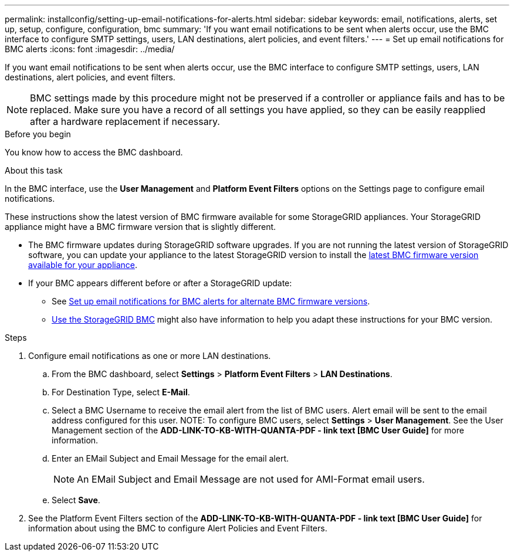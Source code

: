---
permalink: installconfig/setting-up-email-notifications-for-alerts.html
sidebar: sidebar
keywords: email, notifications, alerts, set up, setup, configure, configuration, bmc 
summary: 'If you want email notifications to be sent when alerts occur, use the BMC interface to configure SMTP settings, users, LAN destinations, alert policies, and event filters.'
---
= Set up email notifications for BMC alerts
:icons: font
:imagesdir: ../media/

[.lead]
If you want email notifications to be sent when alerts occur, use the BMC interface to configure SMTP settings, users, LAN destinations, alert policies, and event filters.

NOTE: BMC settings made by this procedure might not be preserved if a controller or appliance fails and has to be replaced. Make sure you have a record of all settings you have applied, so they can be easily reapplied after a hardware replacement if necessary.

.Before you begin

You know how to access the BMC dashboard.

.About this task

In the BMC interface, use the *User Management* and *Platform Event Filters* options on the Settings page to configure email notifications.

These instructions show the latest version of BMC firmware available for some StorageGRID appliances. Your StorageGRID appliance might have a BMC firmware version that is slightly different. 

* The BMC firmware updates during StorageGRID software upgrades. If you are not running the latest version of StorageGRID software, you can update your appliance to the latest StorageGRID version to install the https://review.docs.netapp.com/us-en/storagegrid-119_main/upgrade/how-your-system-is-affected-during-upgrade.html#appliance-firmware-is-upgraded[latest BMC firmware version available for your appliance].
* If your BMC appears different before or after a StorageGRID update: 
** See https://docs.netapp.com/us-en/storagegrid-117/installconfig/setting-up-email-notifications-for-alerts.html[Set up email notifications for BMC alerts for alternate BMC firmware versions].
** link:/commonhardware/use-bmc.html[Use the StorageGRID BMC] might also have information to help you adapt these instructions for your BMC version.

.Steps

. Configure email notifications as one or more LAN destinations.
.. From the BMC dashboard, select *Settings* > *Platform Event Filters* > *LAN Destinations*.
.. For Destination Type, select *E-Mail*.
.. Select a BMC Username to receive the email alert from the list of BMC users. Alert email will be sent to the email address configured for this user.
NOTE: To configure BMC users, select *Settings* > *User Management*. See the User Management section of the *ADD-LINK-TO-KB-WITH-QUANTA-PDF - link text [BMC User Guide]* for more information.
.. Enter an EMail Subject and Email Message for the email alert.
+
NOTE: An EMail Subject and Email Message are not used for AMI-Format email users.
.. Select *Save*.
. See the Platform Event Filters section of the *ADD-LINK-TO-KB-WITH-QUANTA-PDF - link text [BMC User Guide]* for information about using the BMC to configure Alert Policies and Event Filters.

